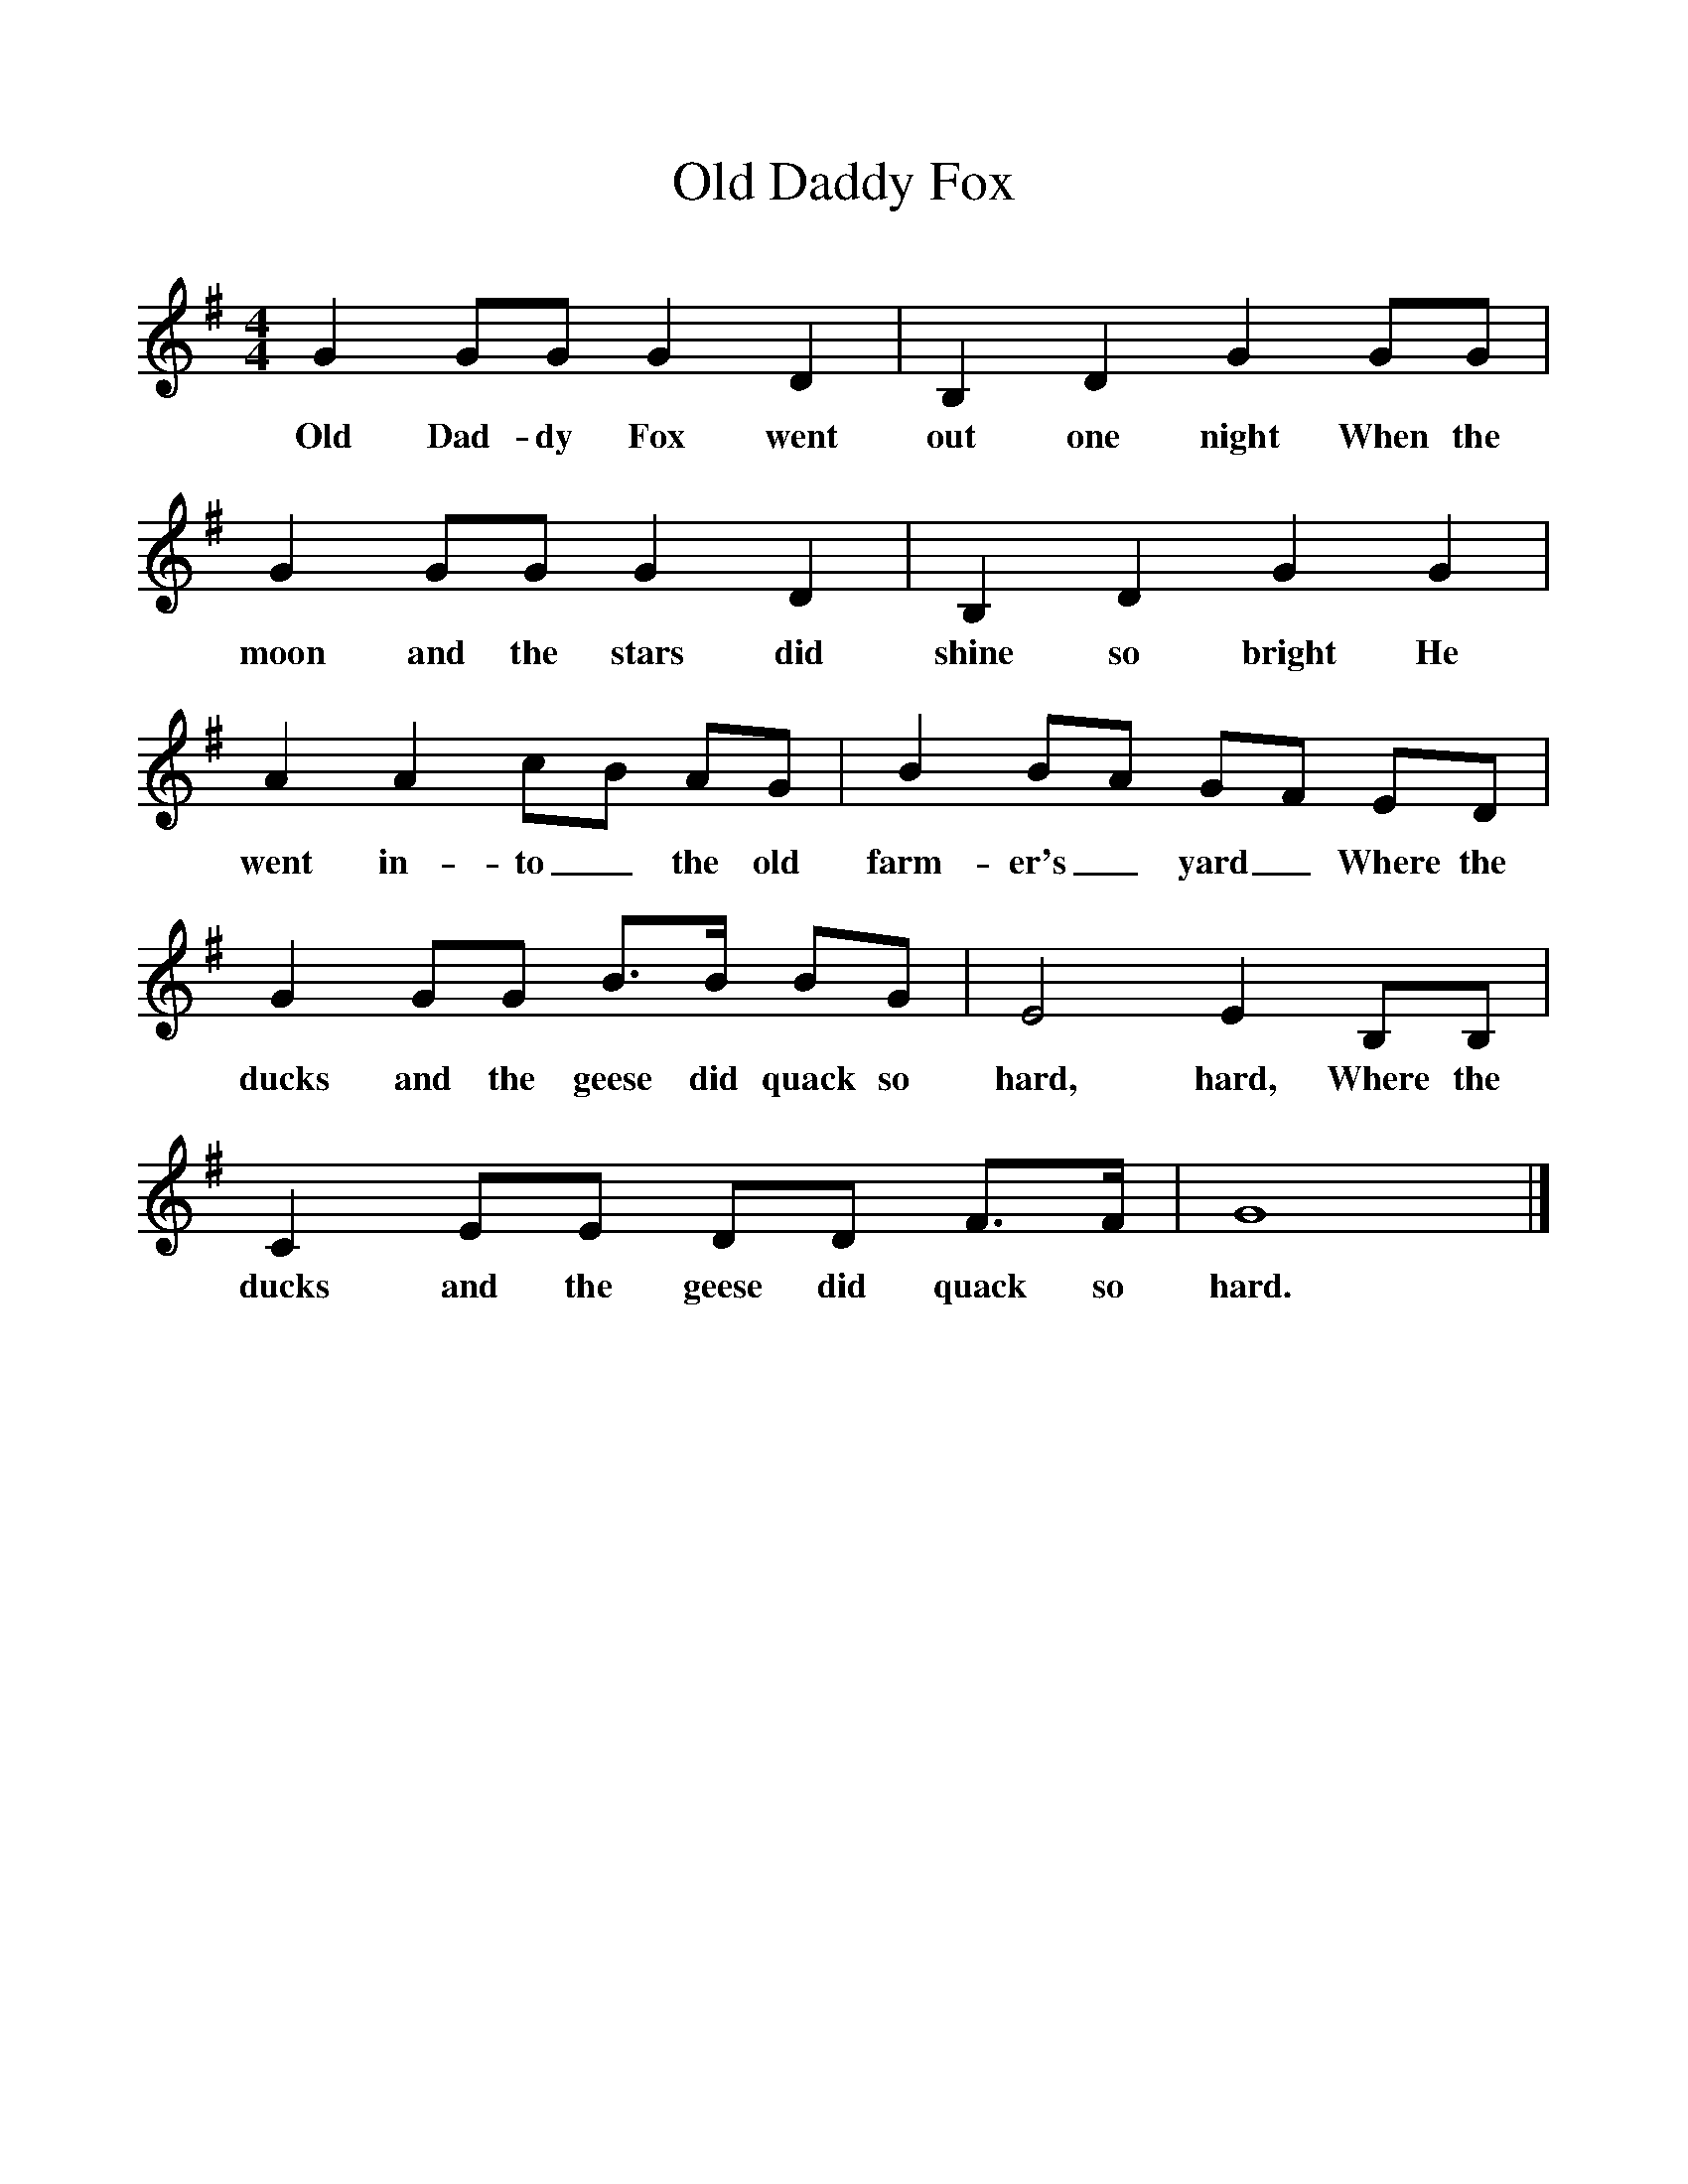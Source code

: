 %%scale 1
X:1 
T:Daddy Fox, Old
S:Mrs Julian, Cornwall
Z:Fred Hamer
B:Garners Gay, EDFS Publications, 1968
F:http://www.folkinfo.org/songs
M:4/4
L:1/8
K:G
G2 GG G2 D2 |B,2 D2 G2 GG |G2 GG G2 D2 |B,2 D2 G2 G2 |
w:Old Dad-dy Fox went out one night When the moon and the stars did shine so bright He 
A2 A2 cB AG |B2 BA GF ED |G2 GG B3/2B/ BG |E4 E2 B,B, |
w:went in-to_ the old farm-er's_ yard_ Where the ducks and the geese did quack so hard, hard, Where the 
C2 EE DD F3/2F/ |G8 |]
w:ducks and the geese did quack so hard. 
